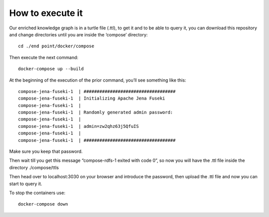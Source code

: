 How to execute it
=================

Our enriched knowledge graph is in a turtle file (.ttl), to get it and
to be able to query it, you can download this repository and change
directories until you are inside the ‘compose’ directory:

::

   cd ./end point/docker/compose

Then execute the next command:

::

   docker-compose up --build

At the beginning of the execution of the prior command, you’ll see
something like this:

::

   compose-jena-fuseki-1  | ###################################
   compose-jena-fuseki-1  | Initializing Apache Jena Fuseki
   compose-jena-fuseki-1  | 
   compose-jena-fuseki-1  | Randomly generated admin password:
   compose-jena-fuseki-1  | 
   compose-jena-fuseki-1  | admin=zw2qhz63j5QfuIS
   compose-jena-fuseki-1  | 
   compose-jena-fuseki-1  | ###################################

Make sure you keep that password.

Then wait till you get this message “compose-rdfs-1 exited with code 0”,
so now you will have the .ttl file inside the directory ./compose/ttls

Then head over to localhost:3030 on your browser and introduce the
password, then upload the .ttl file and now you can start to query it.

To stop the containers use:

::

   docker-compose down
